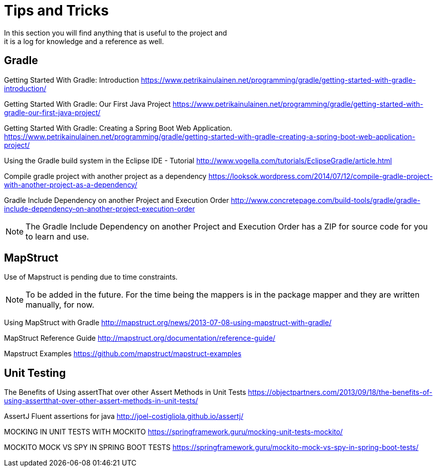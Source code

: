 = Tips and Tricks
In this section you will find anything that is useful to the project and
it is a log for knowledge and a reference as well.

== Gradle
Getting Started With Gradle: Introduction
https://www.petrikainulainen.net/programming/gradle/getting-started-with-gradle-introduction/

Getting Started With Gradle: Our First Java Project
https://www.petrikainulainen.net/programming/gradle/getting-started-with-gradle-our-first-java-project/

Getting Started With Gradle: Creating a Spring Boot Web Application.
https://www.petrikainulainen.net/programming/gradle/getting-started-with-gradle-creating-a-spring-boot-web-application-project/

Using the Gradle build system in the Eclipse IDE - Tutorial
http://www.vogella.com/tutorials/EclipseGradle/article.html

Compile gradle project with another project as a dependency
https://looksok.wordpress.com/2014/07/12/compile-gradle-project-with-another-project-as-a-dependency/

Gradle Include Dependency on another Project and Execution Order
http://www.concretepage.com/build-tools/gradle/gradle-include-dependency-on-another-project-execution-order

NOTE: The Gradle Include Dependency on another Project and Execution Order has a ZIP for source code
for you to learn and use.

== MapStruct
Use of Mapstruct is pending due to time constraints.

NOTE: To be added in the future. For the time being the mappers is in the package mapper and 
they are written manually, for now.

Using MapStruct with Gradle
http://mapstruct.org/news/2013-07-08-using-mapstruct-with-gradle/

MapStruct Reference Guide
http://mapstruct.org/documentation/reference-guide/

Mapstruct Examples
https://github.com/mapstruct/mapstruct-examples

== Unit Testing 
The Benefits of Using assertThat over other Assert Methods in Unit Tests
https://objectpartners.com/2013/09/18/the-benefits-of-using-assertthat-over-other-assert-methods-in-unit-tests/

AssertJ
Fluent assertions for java
http://joel-costigliola.github.io/assertj/

MOCKING IN UNIT TESTS WITH MOCKITO
https://springframework.guru/mocking-unit-tests-mockito/

MOCKITO MOCK VS SPY IN SPRING BOOT TESTS
https://springframework.guru/mockito-mock-vs-spy-in-spring-boot-tests/